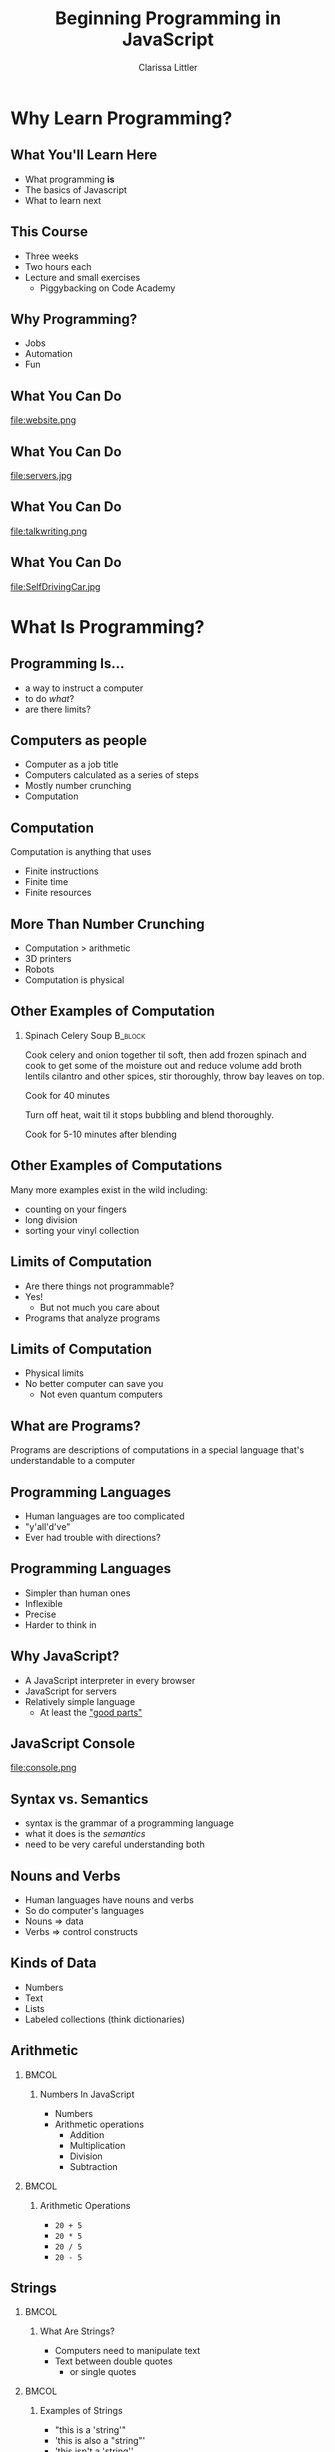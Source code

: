 #+TITLE: Beginning Programming in JavaScript
#+AUTHOR: Clarissa Littler
#+OPTIONS: H:2 toc:nil
#+startup: beamer
#+BEAMER_THEME: Madrid
#+LaTeX_CLASS: beamer

* Why Learn Programming?
** What You'll Learn Here
   + What programming *is* \pause
   + The basics of Javascript \pause
   + What to learn next
** This Course
   + Three weeks \pause
   + Two hours each \pause
   + Lecture and small exercises \pause
     + Piggybacking on Code Academy
** Why Programming?
   + Jobs \pause
   + Automation \pause
   + Fun
** What You Can Do
file:website.png
** What You Can Do
file:servers.jpg
** What You Can Do
file:talkwriting.png
** What You Can Do
file:SelfDrivingCar.jpg
* What Is Programming?
** Programming Is...
   + a way to instruct a computer \pause
   + to do /what/? \pause
   + are there limits?
** Computers as people
   + Computer as a job title \pause
   + Computers calculated as a series of steps \pause
   + Mostly number crunching \pause
   + Computation 
** Computation
   Computation is anything that uses \pause
     + Finite instructions \pause
     + Finite time \pause
     + Finite resources
** More Than Number Crunching
   + Computation > arithmetic \pause
   + 3D printers \pause
   + Robots \pause
   + Computation is physical
** Other Examples of Computation
*** Spinach Celery Soup						    :B_block:
    :PROPERTIES:
    :BEAMER_env: block
    :END:
Cook celery and onion together til soft, then add frozen spinach and cook to get some of the moisture out and reduce volume add broth lentils cilantro and other spices, stir thoroughly, throw bay leaves on top.

Cook for 40 minutes

Turn off heat, wait til it stops bubbling and blend thoroughly.

Cook for 5-10 minutes after blending
** Other Examples of Computations
   Many more examples exist in the wild including: \pause
   + counting on your fingers \pause
   + long division \pause
   + sorting your vinyl collection
** Limits of Computation
   + Are there things not programmable? \pause
   + Yes! \pause
     + But not much you care about \pause
   + Programs that analyze programs
** Limits of Computation
   + Physical limits \pause
   + No better computer can save you \pause
     + Not even quantum computers
** What are Programs?
Programs are \pause descriptions of computations \pause in a special language \pause that's understandable to a computer
** Programming Languages
   + Human languages are too complicated \pause
   + "y'all'd've" \pause
   + Ever had trouble with directions?
** Programming Languages
   + Simpler than human ones \pause
   + Inflexible \pause
   + Precise \pause
   + Harder to think in
** Why JavaScript?
   + A JavaScript interpreter in every browser \pause
   + JavaScript for servers \pause
   + Relatively simple language \pause
     + At least the [[https://multcolib.bibliocommons.com/item/show/2980712068]["good parts"]]
** JavaScript Console
file:console.png
** Syntax vs. Semantics
   + syntax is the grammar of a programming language \pause
   + what it does is the /semantics/ \pause
   + need to be very careful understanding both
** Nouns and Verbs 
   + Human languages have nouns and verbs \pause
   + So do computer's languages \pause
   + Nouns => data \pause
   + Verbs => control constructs
** Kinds of Data
   + Numbers \pause
   + Text \pause
   + Lists \pause
   + Labeled collections (think dictionaries)
** Arithmetic
*** 								      :BMCOL:
    :PROPERTIES:
    :BEAMER_col: 0.45
    :END:
**** Numbers In JavaScript
   + Numbers \pause
   + Arithmetic operations \pause
     + Addition
     + Multiplication
     + Division
     + Subtraction
*** 								      :BMCOL:
    :PROPERTIES:
    :BEAMER_col: 0.45
    :END:
**** Arithmetic Operations
   + ~20 + 5~
   + ~20 * 5~
   + ~20 / 5~
   + ~20 - 5~
** Strings
*** 								      :BMCOL:
    :PROPERTIES:
    :BEAMER_col: 0.45
    :END:
**** What Are Strings?
   + Computers need to manipulate text \pause
   + Text between double quotes \pause
     + or single quotes \pause
*** 								      :BMCOL:
    :PROPERTIES:
    :BEAMER_col: 0.45
    :END:
**** Examples of Strings
    + "this is a 'string'" \pause
    + 'this is also a "string"' \pause
    + 'this isn't a 'string''
** Variables
   + Variables are in every language
   + Two uses of variables in programming \pause
     + "So I have a friend, let's call her Alice..." \pause
     + Containers for your stuff \pause
*** Making Variables
#+BEGIN_SRC js :exports code
var thisIsAVariable = "and this is its value"
#+END_SRC

** Variables
*** 								      :BMCOL:
    :PROPERTIES:
    :BEAMER_col: 0.45
    :END:
**** Using Variables
     + The value is retrieved by name \pause
     + Type ~thisIsAVariable~ \pause    
*** Setting Variables						      :BMCOL:
    :PROPERTIES:
    :BEAMER_col: 0.45
    :END:
**** Setting Variables
    + ~name = value~ \pause
    + ~thisIsAVariable = 10~
** Undefined
   + Try typing ~var thisVar~ \pause
   + What's the value of ~thisVar~? \pause
   + ~undefined~ is the value of not having a value \pause
   + Like 0 is the value of having no quantity
** Using Functions
   + Functions in algebra \pause
     #+BEGIN_EXAMPLE
     f(x) = x + 2
     #+END_EXAMPLE
   \pause
   + Functions in JavaScript \pause
     + Can do more than crunch numbers \pause
     + Change variables \pause
     + Print output \pause
     + Render HTML \pause
     + ... \pause
   + ~console.log("message")~
** Sequencing Operations
   Multiple steps are separated by semicolons on separate lines
#+BEGIN_SRC js :exports code
console.log("this");
console.log("is");
console.log("a");
console.log("sequence");
console.log("of");
console.log("steps");
#+END_SRC 
** Making Choices
   + *If* it's raining, take an umbrella \pause
   + *If* you see the purple Little Free Library, take a right, otherwise keep walking \pause
   + *If* the username and password match, log the user in
** Choices in Programming
   * if-statements \pause
   * Need to formalize truth \pause
   * Boolean data \pause
     + ~true~
     + ~false~
** If-Statement
*** 
#+BEGIN_SRC js :exports code
  if (2 < 5) {
      console.log("two is less than five");
  }
#+END_SRC
** If-Statement
*** 
#+BEGIN_SRC  js :exports code
  if (2 === 5) {
      console.log("two is equal to five");
  }
  else {
      console.log("two wasn't equal to five");
  }
#+END_SRC
** Code Academy
   + Break from lecturing \pause
   + I'll guide you through difficulties \pause
   + If you're bored, just say so!
** Next Time
   + How to change the flow of a program: \pause iteration and loops \pause
   + How to write functions \pause
   + A mini-lecture on how web browsers and web servers communicate \pause
   + More Code Academy!
